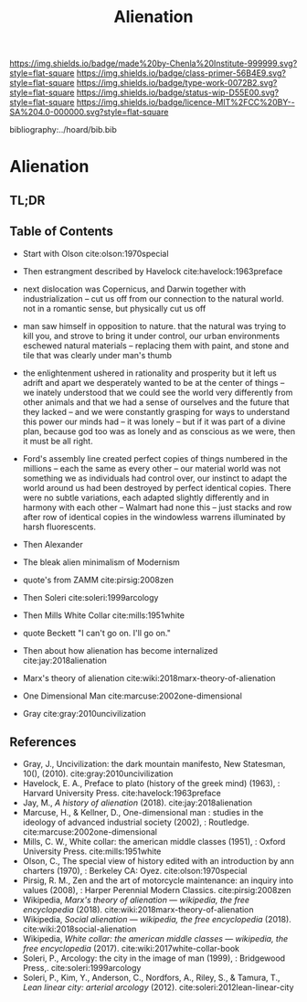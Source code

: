 #   -*- mode: org; fill-column: 60 -*-

#+TITLE: Alienation
#+STARTUP: showall
#+TOC: headlines 4
#+PROPERTY: filename

[[https://img.shields.io/badge/made%20by-Chenla%20Institute-999999.svg?style=flat-square]] 
[[https://img.shields.io/badge/class-primer-56B4E9.svg?style=flat-square]]
[[https://img.shields.io/badge/type-work-0072B2.svg?style=flat-square]]
[[https://img.shields.io/badge/status-wip-D55E00.svg?style=flat-square]]
[[https://img.shields.io/badge/licence-MIT%2FCC%20BY--SA%204.0-000000.svg?style=flat-square]]

bibliography:../hoard/bib.bib

* Alienation
:PROPERTIES:
:CUSTOM_ID:
:Name:     /home/deerpig/proj/chenla/warp/ww-alienation.org
:Created:  2018-04-04T11:11@Prek Leap (11.642600N-104.919210W)
:ID:       3d44545c-d199-4b2c-9685-006c3f096d5d
:VER:      576087164.792241791
:GEO:      48P-491193-1287029-15
:BXID:     proj:QUQ4-3676
:Class:    primer
:Type:     work
:Status:   wip
:Licence:  MIT/CC BY-SA 4.0
:END:

** TL;DR
** Table of Contents


  - Start with Olson cite:olson:1970special 

  - Then estrangment described by Havelock cite:havelock:1963preface

  - next dislocation was Copernicus, and Darwin together with
    industrialization -- cut us off from our connection to the natural
    world.  not in a romantic sense, but physically cut us off

  - man saw himself in opposition to nature.  that the natural was
    trying to kill you, and strove to bring it under control, our
    urban environments eschewed natural materials -- replacing them
    with paint, and stone and tile that was clearly under man's thumb

  - the enlightenment ushered in rationality and prosperity but it
    left us adrift and apart we desperately wanted to be at the center
    of things -- we inately understood that we could see the world
    very differently from other animals and that we had a sense of
    ourselves and the future that they lacked -- and we were
    constantly grasping for ways to understand this power our minds
    had -- it was lonely -- but if it was part of a divine plan,
    because god too was as lonely and as conscious as we were, then it
    must be all right.

  - Ford's assembly line created perfect copies of things numbered in
    the millions -- each the same as every other -- our material world
    was not something we as individuals had control over, our instinct
    to adapt the world around us had been destroyed by perfect
    identical copies.   There were no subtle variations, each adapted
    slightly differently and in harmony with each other -- Walmart had
    none this -- just stacks and row after row of identical copies in
    the windowless warrens illuminated by harsh fluorescents.



  - Then Alexander
  - The bleak alien minimalism of Modernism
  - quote's from ZAMM cite:pirsig:2008zen
  - Then Soleri cite:soleri:1999arcology
  - Then Mills White Collar cite:mills:1951white

  - quote Beckett "I can't go on. I'll go on."

  - Then about how alienation has become internalized cite:jay:2018alienation
  - Marx's theory of alienation cite:wiki:2018marx-theory-of-alienation

  - One Dimensional Man cite:marcuse:2002one-dimensional
  
  - Gray cite:gray:2010uncivilization

** References

 - Gray, J., Uncivilization: the dark mountain manifesto, New
   Statesman, 10(), (2010).
   cite:gray:2010uncivilization
 - Havelock, E. A., Preface to plato (history of the greek mind)
   (1963), : Harvard University Press.
   cite:havelock:1963preface
 - Jay, M., /A history of alienation/ (2018).
   cite:jay:2018alienation 
 - Marcuse, H., & Kellner, D., One-dimensional man : studies in the
   ideology of advanced industrial society (2002), : Routledge.
   cite:marcuse:2002one-dimensional
 - Mills, C. W., White collar: the american middle classes (1951), :
   Oxford University Press.
   cite:mills:1951white
 - Olson, C., The special view of history edited with an introduction
   by ann charters (1970), : Berkeley CA: Oyez.
   cite:olson:1970special
 - Pirsig, R. M., Zen and the art of motorcycle maintenance: an inquiry
   into values (2008), : Harper Perennial Modern Classics.
   cite:pirsig:2008zen
 - Wikipedia, /Marx's theory of alienation --- wikipedia, the free
   encyclopedia/ (2018).  cite:wiki:2018marx-theory-of-alienation
 - Wikipedia, /Social alienation --- wikipedia, the free
  encyclopedia/ (2018).
  cite:wiki:2018social-alienation
 - Wikipedia, /White collar: the american middle classes ---
   wikipedia, the free encyclopedia/ (2017).
   cite:wiki:2017white-collar-book 
 - Soleri, P., Arcology: the city in the image of man (1999), :
   Bridgewood Press,.
   cite:soleri:1999arcology
 - Soleri, P., Kim, Y., Anderson, C., Nordfors, A., Riley, S., &
   Tamura, T., /Lean linear city: arterial arcology/ (2012).
   cite:soleri:2012lean-linear-city
